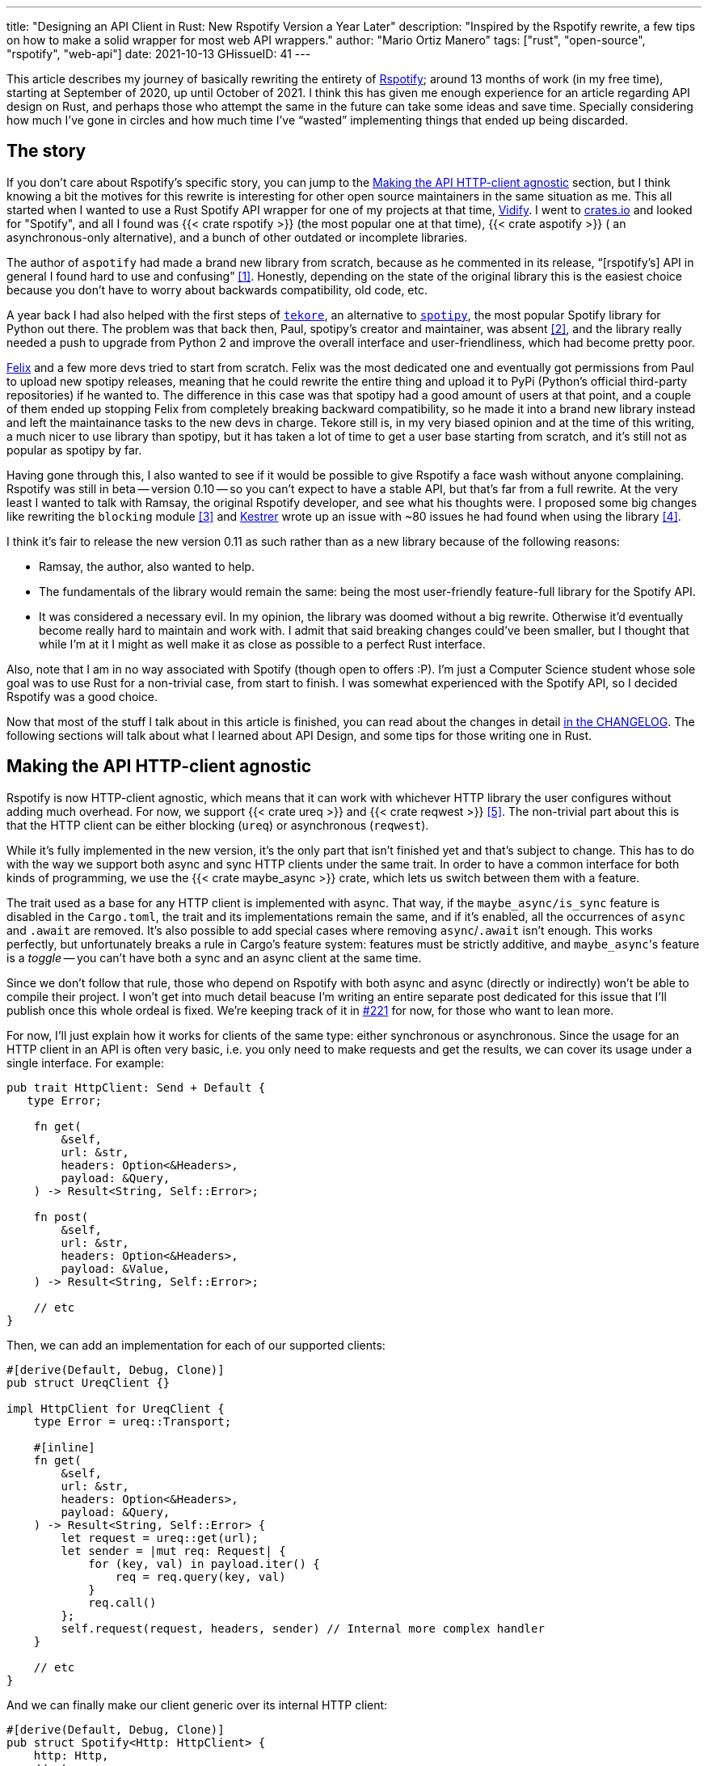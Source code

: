 ---
title: "Designing an API Client in Rust: New Rspotify Version a Year Later"
description: "Inspired by the Rspotify rewrite, a few tips on how to make a
solid wrapper for most web API wrappers."
author: "Mario Ortiz Manero"
tags: ["rust", "open-source", "rspotify", "web-api"]
date: 2021-10-13
GHissueID: 41
---

This article describes my journey of basically rewriting the entirety of
https://github.com/ramsayleung/rspotify[Rspotify]; around 13 months of work (in
my free time), starting at September of 2020, up until October of 2021. I think
this has given me enough experience for an article regarding API design on Rust,
and perhaps those who attempt the same in the future can take some ideas and
save time. Specially considering how much I've gone in circles and how much time
I've "`wasted`" implementing things that ended up being discarded.

== The story

If you don't care about Rspotify's specific story, you can jump to the
<<actual_start>> section, but I think knowing a bit the motives for this
rewrite is interesting for other open source maintainers in the same situation
as me. This all started when I wanted to use a Rust Spotify API wrapper for one
of my projects at that time, https://vidify.org/[Vidify]. I went to
https://crates.io/[crates.io] and looked for "Spotify", and all I found was {{<
crate rspotify >}} (the most popular one at that time), {{< crate aspotify >}} (
an asynchronous-only alternative), and a bunch of other outdated or incomplete
libraries.

The author of `aspotify` had made a brand new library from scratch, because as
he commented in its release, "`[rspotify's] API in general I found hard to use
and confusing`" <<aspotify-release>>. Honestly, depending on the state of the
original library this is the easiest choice because you don't have to worry
about backwards compatibility, old code, etc.

A year back I had also helped with the first steps of
https://github.com/felix-hilden/tekore[`tekore`], an alternative to
https://github.com/plamere/spotipy[`spotipy`], the most popular Spotify library
for Python out there. The problem was that back then, Paul, spotipy's creator
and maintainer, was absent <<spotipy-absent>>, and the library really needed a
push to upgrade from Python 2 and improve the overall interface and
user-friendliness, which had become pretty poor.

https://github.com/felix-hilden[Felix] and a few more devs tried to start from
scratch. Felix was the most dedicated one and eventually got permissions from
Paul to upload new spotipy releases, meaning that he could rewrite the entire
thing and upload it to PyPi (Python's official third-party repositories) if he
wanted to. The difference in this case was that spotipy had a good amount of
users at that point, and a couple of them ended up stopping Felix from
completely breaking backward compatibility, so he made it into a brand new
library instead and left the maintainance tasks to the new devs in charge.
Tekore still is, in my very biased opinion and at the time of this writing, a
much nicer to use library than spotipy, but it has taken a lot of time to get a
user base starting from scratch, and it's still not as popular as spotipy by
far.

Having gone through this, I also wanted to see if it would be possible to give
Rspotify a face wash without anyone complaining. Rspotify was still in beta --
version 0.10 -- so you can't expect to have a stable API, but that's far from a
full rewrite. At the very least I wanted to talk with Ramsay, the original
Rspotify developer, and see what his thoughts were. I proposed some big changes
like rewriting the `blocking` module <<gh-block-cleanup>> and
https://github.com/Kestrer[Kestrer] wrote up an issue with ~80 issues he had
found when using the library <<gh-meta>>.

I think it's fair to release the new version 0.11 as such rather than as a new
library because of the following reasons:

* Ramsay, the author, also wanted to help.
* The fundamentals of the library would remain the same: being the most
  user-friendly feature-full library for the Spotify API.
* It was considered a necessary evil. In my opinion, the library was doomed
  without a big rewrite. Otherwise it'd eventually become really hard to maintain and work
  with. I admit that said breaking changes could've been
  smaller, but I thought that while I'm at it I might as well make it as close
  as possible to a perfect Rust interface.

Also, note that I am in no way associated with Spotify (though open to offers
:P). I'm just a Computer Science student whose sole goal was to use Rust for a
non-trivial case, from start to finish. I was somewhat experienced with the
Spotify API, so I decided Rspotify was a good choice.

Now that most of the stuff I talk about in this article is finished, you can
read about the changes in detail
https://github.com/ramsayleung/rspotify/blob/master/CHANGELOG.md[in the
CHANGELOG]. The following sections will talk about what I learned about API
Design, and some tips for those writing one in Rust.

[[actual_start]]
== Making the API HTTP-client agnostic

Rspotify is now HTTP-client agnostic, which means that it can work with
whichever HTTP library the user configures without adding much overhead. For
now, we support {{< crate ureq >}} and {{< crate reqwest >}} <<gh-clients>>. The
non-trivial part about this is that the HTTP client can be either blocking
(`ureq`) or asynchronous (`reqwest`).

While it's fully implemented in the new version, it's the only part that isn't
finished yet and that's subject to change. This has to do with the way we
support both async and sync HTTP clients under the same trait. In order to have
a common interface for both kinds of programming, we use the {{< crate
maybe_async >}} crate, which lets us switch between them with a feature.

The trait used as a base for any HTTP client is implemented with async. That
way, if the `maybe_async/is_sync` feature is disabled in the `Cargo.toml`, the
trait and its implementations remain the same, and if it's enabled, all the
occurrences of `async` and `.await` are removed. It's also possible to add
special cases where removing `async`/`.await` isn't enough. This works
perfectly, but unfortunately breaks a rule in Cargo's feature system: features
must be strictly additive, and ``maybe_async``'s feature is a _toggle_ -- you
can't have both a sync and an async client at the same time.

Since we don't follow that rule, those who depend on Rspotify with both async
and async (directly or indirectly) won't be able to compile their project. I
won't get into much detail beacuse I'm writing an entire separate post dedicated
for this issue that I'll publish once this whole ordeal is fixed. We're keeping
track of it in https://github.com/ramsayleung/rspotify/issues/221[#221] for now,
for those who want to lean more.

For now, I'll just explain how it works for clients of the same type: either
synchronous or asynchronous. Since the usage for an HTTP client in an API is
often very basic, i.e. you only need to make requests and get the results, we
can cover its usage under a single interface. For example:

[source, rust]
----
pub trait HttpClient: Send + Default {
   type Error;

    fn get(
        &self,
        url: &str,
        headers: Option<&Headers>,
        payload: &Query,
    ) -> Result<String, Self::Error>;

    fn post(
        &self,
        url: &str,
        headers: Option<&Headers>,
        payload: &Value,
    ) -> Result<String, Self::Error>;
    
    // etc
}
----

Then, we can add an implementation for each of our supported clients:

[source, rust]
----
#[derive(Default, Debug, Clone)]
pub struct UreqClient {}

impl HttpClient for UreqClient {
    type Error = ureq::Transport;

    #[inline]
    fn get(
        &self,
        url: &str,
        headers: Option<&Headers>,
        payload: &Query,
    ) -> Result<String, Self::Error> {
        let request = ureq::get(url);
        let sender = |mut req: Request| {
            for (key, val) in payload.iter() {
                req = req.query(key, val)
            }
            req.call()
        };
        self.request(request, headers, sender) // Internal more complex handler
    }

    // etc
}
----

And we can finally make our client generic over its internal HTTP client:

[source, rust]
----
#[derive(Default, Debug, Clone)]
pub struct Spotify<Http: HttpClient> {
    http: Http,
    // etc
}

impl<Http: HttpClient> Spotify<Http> {
    pub fn endpoint(&self) -> String {
        let headers = todo!();
        let payload = todo!();
        self.http.get("/some/endpoint", headers, payload)
    }
}
----

Beware that this introduces a good amount of additional complexity which is
probably unnecessary for your own API wrapper. But this was definitely something
interesting for Rspotify: some crates that already depend on us like
https://github.com/hrkfdn/ncspot[`ncspot`] or
https://github.com/Spotifyd/spotifyd[`spotifyd`] are blocking, and others like
https://github.com/Rigellute/spotify-tui[`spotify-tui`] use async. I thought I
might as well try, and I've finally figured out how to make it work, even for
both async and sync.

We implement all of this in the crate
https://github.com/ramsayleung/rspotify/tree/master/rspotify-http[`rspotify-http`],
which I plan on https://github.com/ramsayleung/rspotify/issues/234[moving into a
separate crate] for the whole community to use once it's working as I want it
to. I think this is a pretty neat feature for an API client that will hopefully
become easier to implement in the future (and first of all work properly).

== Finding a more robust architecture

Another key refactor I worked on for Rspotify was its architecture. The Spotify
API in particular has
https://developer.spotify.com/documentation/general/guides/authorization-guide/[multiple
authorization methods] that give you access to a different set of endpoints. For
example, if you're using _client credentials_ (the most basic one), then you
can't access an endpoint to modify the user's data; you need
https://en.wikipedia.org/wiki/OAuth[OAuth information]. This used to work with
the https://doc.rust-lang.org/1.0.0/style/ownership/builders.html[_builder
pattern_], following this structure (though not exactly the same):

[source, rust]
----
// OAuth information
let oauth = SpotifyOAuth::default()
    .redirect_uri("http://localhost:8888/callback")
    .scope("user-modify-playback-state")
    .build()
    .unwrap();

// Basic information
let creds = SpotifyClientCredentials::default()
    .client_id("this-is-my-client-id")
    .client_secret("this-is-my-client-secret")
    .build()
    .unwrap();

// Obtaining the access token
let token = get_token(&mut oauth).unwrap();

// The client itself
let spotify = Spotify::default()
    .client_credentials_manager(creds)
    .token_info(token)
    .build()
    .unwrap();

// Performing a request
spotify.seek_track(25000, None).unwrap();
----

I wanted something more tailored towards our specific application. I think the
builder pattern is great, but it might become too verbose or confusing:

* Do we really need it for `Credentials`, which always takes the same two
  parameters?
* Which authorization method are we using above again? Currently it's possible
  to call `seek_track` after having followed an authorization process that
  doesn't give access to it. And since we're mixing all of them under the same
  client it quickly becomes a mess, having many `Option<T>` fields that are only
  `Some` for specific authorization methods. So, what if we have a Spotify
  client for each authorization method?
* Wouldn't it be nice have some type safety, too? The `unwrap` hurts my eyes.

After removing the builder pattern and being more explicit about the
authorization method that's being used, this is more or less what we get:

[source, rust]
----
// OAuth information
let oauth = OAuth::new("http://localhost:8888/callback", "user-read-currently-playing");
// Basic information
let creds = Credentials::new("my-client-id", "my-client-secret");
// The client itself, now clearly with the "authorization code" method
let mut spotify = AuthCodeSpotify::new(creds, oauth);

// Obtaining the access token
spotify.prompt_for_token().unwrap();

// Performing a request
spotify.seek_track(25000, None).unwrap();
----

And if the user wants something more advanced, they can always write this:

[source, rust]
----
let oauth = OAuth {
    redirect_uri: "http://localhost:8888/callback",
    state: generate_random_string(16, alphabets::ALPHANUM),
    scopes: "user-read-currently-playing",
    ..Default::default()
};
----

Using the regular initialization pattern is more than enough for this case
because we don't even need validation. If we did, we could always just add a few
setters or checks before its usage and we're done. Ask yourself: do you really
need the builder pattern? In this case we certainly didn't.

The most complicated part of the refactor is having a client for each
authorization method, and making sure the user can only call those endpoints
they have access to. There are _many_ ways to approach this, I just had to
decide which one was the best. I gave this a lot of thought <<gh-auth>>
<<reddit-auth>>.

Having multiple clients seems trivial with inheritance, with a base from which
they can extend. In Rust, we could follow the typical "`composition over
inheritance`" principle:

[source, rust]
----
pub struct EndpointsBase {
    http: Rc<Http> // Shared with the rest of the endpoints
}
impl EndpointsBase {
    pub fn endpoint1(&self) { self.http.get("/endpoint1") }
    pub fn endpoint2(&self) { self.http.get("/endpoint2") }
    // etc
}

pub struct EndpointsOAuth {
    token: Token,
    http: Rc<Http>
}
impl EndpointsOAuth {
    pub fn endpoint3(&self) { self.http.get_oauth("/endpoint3", self.token) }
    pub fn endpoint4(&self) { self.http.get_oauth("/endpoint4", self.token) }
    // etc
}

pub struct AuthCodeSpotify(EndpointsBase, EndpointsOAuth);
impl AuthCodeSpotify {
    pub fn authenticate(&self) { /* ... */ }

    pub fn base(&self) -> &EndpointsBase { &self.0 }
    pub fn oauth(&self) -> &EndpointsOAuth { &self.1 }
}
----

The user can then write `spotify.base().endpoint1()` or
`spotify.oauth().endpoint3()` to access the endpoints in their different groups.
However, all of them have to share a single HTTP client and other information
such as the config or the token, so we have to use something like `Rc`. We can
improve this by taking ideas from {{< crate aspotify >}}, another popular crate
for the Spotify API, which groups up the endpoints by categories. Their endpoint
groups take a reference to the client itself instead, which is pretty neat and
works just as well:

.https://play.rust-lang.org/?version=stable&mode=debug&edition=2018&gist=6cce195451518fcf644e7506ca7b51b2[Simplified from the working example on the Rust playground]
[source, rust]
----
pub trait Spotify {
    fn get_http(&self) -> &Http;
    fn get_token(&self) -> &Token;
}

pub struct EndpointsBase<'a, S: Spotify>(&'a S);
impl<S: Spotify> EndpointsBase<'_, S> {
    pub fn endpoint1(&self) { self.0.get_http().get("/endpoint1") }
    pub fn endpoint2(&self) { self.0.get_http().get("/endpoint2") }
    // etc
}

pub struct EndpointsOAuth<'a, S: Spotify>(&'a S);
impl<S: Spotify> EndpointsOAuth<'_, S> {
    pub fn endpoint3(&self) { self.0.get_http().get_oauth("/endpoint3", self.0.get_token()) }
    pub fn endpoint4(&self) { self.0.get_http().get_oauth("/endpoint4", self.0.get_token()) }
    // etc
}

pub struct AuthCodeSpotify {
    pub http: Http,
    pub token: Token
}
impl Spotify for AuthCodeSpotify {
    fn get_http(&self) -> &Http { &self.http }
    fn get_token(&self) -> &Token { &self.token }
}
impl AuthCodeSpotify {
    pub fn authenticate(&self) { /* ... */ }

    pub fn base(&self) -> EndpointsBase<'_, Self> { EndpointsBase(self) }
    pub fn oauth(&self) -> EndpointsOAuth<'_, Self> { EndpointsOAuth(self) }
}
----

However, you might personally think using just `spotify.endpoint1()` instead of
`spotify.base().endpoint1()` is more suitable for your particular API client.
The only way to do that would be to delegate every single endpoint manually into
the main client. Some people use `Deref` and `DerefMut` in order to
automatically do it, but that's a common anti-pattern <<deref-antipattern>>.

I tried different approaches, and my favorite ended up being a trait-based
interface. All you need is a couple traits with the endpoint implementations
which require a getter to the HTTP client or similars:

.https://play.rust-lang.org/?version=stable&mode=debug&edition=2018&gist=901e41d16172e17368328c5a7744f673[Simplified from the working example on the Rust playground]
[source, rust]
----
pub trait EndpointsBase {
    fn get_http(&self) -> &Http;

    fn endpoint1(&self) { self.get_http().get("/endpoint1") }
    fn endpoint2(&self) { self.get_http().get("/endpoint2") }
    // etc
}

pub trait EndpointsOAuth: EndpointsBase {
    fn get_token(&self) -> &Token;

    fn endpoint3(&self) { self.get_http().get_oauth("/endpoint3", self.get_token()) }
    fn endpoint4(&self) { self.get_http().get_oauth("/endpoint4", self.get_token()) }
    // etc
}

pub struct AuthCodeSpotify(Http, Token);
impl AuthCodeSpotify {
    pub fn authenticate(&self) { /* ... */ }
}
impl EndpointsBase for AuthCodeSpotify {
    fn get_http(&self) -> &Http { &self.0 }
}
impl EndpointsOAuth for AuthCodeSpotify {
    fn get_token(&self) -> &Token { &self.1 }
}
----

This way, as long as the user has these traits in scope, they can access the
endpoints with just `spotify.endpoint1()`. We can make that easier by including
a https://stackoverflow.com/questions/36384840/what-is-the-prelude[prelude] in
the library with these traits, so that all the user has to do is `use
rspotify::prelude::*`.

The main issue with the trait-based solution is that you can't use `\-> impl
Trait` in trait methods as of Rust 1.55 <<trait-ret-impl>>. We unfortunately
need these, specially with asynchronous clients, because async trait methods are
`\-> impl Future` after all. For now, we can work around it by erasing the types
with the {{< crate async-trait >}} crate. Supposedly, this will be temporary
until GATs are implemented, which isn't too far off <<gats>>.

Both of these solutions also make it hard to have private functions in the base
client, because the shared parts are in a trait. We don't really want the user
to have access to the methods `get` or `get_oauth`. It's defined in the
client/trait because it's useful for every client, but for the end user it's
just noise in the documentation. This isn't that much of a big deal because you
can just declare the item with `#[doc(hidden)]` so that it doesn't appear in the
documentation.

So yeah, there are no _perfect_ solutions, but these are two of the best ones I
could find. The choice is up to the designer of the library and their needs.
Having multiple clients let us implement PKCE Authentication for Rspotify quite
easily <<gh-pkce>>, so it's worth it in the end anyway. Our final architecture
looks like this:

.Diagram by Ramsay
image::/blog/web-api-client/trait_hierarchy.png[align=center]

== Configuration

=== Runtime over compile-time

There are a few parts of the Spotify client that can be customized by the user.
Previously, these were just fields of the main client, but since we now have
multiple clients, it might be worth moving into a separate struct to avoid
duplication.

Anyhow, one of our fails was attempting to use features instead of the `Config`
struct for configuration, on the assumption that features would be more
performant:

.Which is faster?
[source, rust]
----
if self.config.cached_token {
    println!("Saving cache token to the file!");
}

#[cfg(feature = "cached_token")]
{
    println!("Saving cache token to the file!");
}
----

Turns out that both of these are usually compiled to the same machine code
anyway. Since `self.config.cached_token` is most times specified as a constant,
optimizing it away is one of the more basic tasks a compiler can do. Features
are drastically less flexible and harder to use than runtime variables, so
before introducing one you should really think about it. Apart from the fact
that you obviously can't use features at runtime (which is a possible use-case
here), they are applied globally, so you can't have two different clients, one
with cached tokens and another without them. In order to take this decision I
actually wrote an entire article about it, so
https://nullderef.com/blog/rust-features/[check it out if you want more
details].

Even though it's basic, I keep forgetting about this: don't get obsessed with
performance. As you add new features to the crate, it's completely natural that
some overheads are introduced here and there. And even then, they might not even
be noticeable. First of all get that new feature working. Then, measure the
actual effect on performance. And finally, if it's more than you expected, then
actually think about optimizing it.

One correct usage would be our new `cli` feature. We have some utilities for
command-line programs, such as prompting for the user's credentials. However,
not everyone needs these, such as servers, and it introduced the {{< crate
webbrowser >}} dependency and a few unecessary functions. So we decided to move
this into a separate feature for those interested, which is disabled by default.

=== Sane defaults

On the topic of configuration, it's important to have sane defaults as well.
This is highly subjective, but I prefer to do as little as possible under the
hood _without the user knowing about it_. When initializing a client we used to
automatically try to read from the environment variables, and if that didn't
work then we tried to use the default values or we just panicked in the builder:

[source, rust]
----
let creds = SpotifyClientCredentials::default() // this reads the env variables
    .client_id("this-is-my-client-id")
    .client_secret("this-is-my-client-secret")
    .build()
    .unwrap();
----

This is a pretty useful feature, but we can't be sure the writer/reader of the
code knows about it, and it could potentially cause cause unintended behaviour.
Instead, we can just have a `default` method that does nothing special, which is
what the user would expect, and also `from_env`, which _explicitly_ tells us
what it does:

[source, rust]
----
let creds = SpotifyClientCredentials::from_env() // this reads the env variables
    .client_id("this-is-my-client-id")
    .client_secret("this-is-my-client-secret")
    .build()
    .unwrap();
----

== Flexibility

=== Taking borrowed/generic parameters

Friendly reminder: generally, it's better to take a `&str` than a `String` in a
function <<str-param>> <<gh-iterators>>. The same thing applies to the owned
type `Vec<T>`; it's probably a better idea to take a `&[T]` instead, or the even
more fancy `impl IntoIterator<Item = T>`. The last option makes it possible to
pass iterators to the function without requiring a `collect`, which not only is
more user friendly, but also avoids a memory allocation. Its only downside is
that the function signatures become a bit uglier, and all the consequences of
using generics. Either of these options are fine, really, so it's up to you.

=== Optional parameters

Similarly, if the functions your library frequently include optional parameters
(i.e. of type `Option<T>`), you might want to consider other ways to handle
them. In our case, we were using generics with `Into<Option<T>>` in order to not
have to wrap the parameters in `Some` when passing them to the function, but it
wasn't consistent. We finally agreed that using plain `Option<T>` was good
enough because it simplifies the function definition in the docs and it's less
magic <<gh-optional-params>>. But the important part is that we made it
_consistent_; the decision itself between `Into<Option<T>>` or `Option<T>`
wasn't that important. After doing research about this topic, I wrote up an
article with more details https://nullderef.com/blog/rust-parameters/[here], in
case you want to learn more.

=== Splitting up into multiple crates

Another cool idea that promotes flexibility is separating the wrapper into
multiple crates. In Rspotify, we now have a total of four of them:

* `rspotify-http`: the multi-HTTP client abstraction, which I plan on making
  more generic and moving into a separate crate for everyone to use
  <<gh-http-universal>>
* `rspotify-macros`: a small crate with macros
* `rspotify-model`: the full model for the Rspotify crate
* `rspotify`: the implementation of the clients

.Diagram by Ramsay
image::/blog/web-api-client/crate_hierarchy.png[align=center]

The most important one here is splitting up the wrapper into the model and the
clients. The model is generic enough that it can be used by any client, even
outside of Rspotify. Some users have to implement their own custom clients for
different reasons, and pulling our model helps avoiding lots of complexity and
maintainance work <<model-separation>>. It can also be shared with other public
crates, such as `aspotify`, and join forces in keeping the model up to date
<<gh-aspotify-share>>.

== Documentation

=== Introducing how to use the crate

This might be obvious to some, but it isn't enough to document every single
public item in your library. You also have to introduce the user how to work
with it in the top-level documentation. Some ideas:

* List the goals, current and future features of the crate, and things you don't
  plan working on. Perhaps also add a comparison with similar crates; these are
  usually super helpful.
* Write a small getting started guide, explaining the most important items in
  the crate and what they do.
* Add some notes about the architecture of your crate. This is specially useul
  to those who want to contribute. For Rspotify, Ramsay created the diagrams
  included in this article, and added more details in the
  https://github.com/ramsayleung/rspotify/blob/master/README.md[README].
* Explain the Cargo features in your crate and how to use them.
* Make sure you have a few examples working. It's the easiest way to get
  started, in my opinion.

=== Helping users upgrade

Since this change was going to break so much code, I wanted to make sure that
the upgrade is as less painful as possible. This can be achieved in many ways:

* Make sure you prove why these breaking changes are actually necessary. It will
  feel like less of a waste of time to the user.
* Include a
  https://github.com/ramsayleung/rspotify/blob/master/CHANGELOG.md[changelog],
  either as an indepent file, or in the release notes. In Rspotify, we make
  habit of adding a new line to the changelog for every release that includes a
  new feature or breaking changes. To be honest, in our case it's turned out
  quite messy because we had _so many changes_, but in a regular update it
  should be nicer to read.
* It might be a good idea to
  https://github.com/ramsayleung/rspotify/issues/218[create an issue in your
  repository] where you provide help directly to those who try to upgrade and
  have problems with it.

== Macros

Macros in Rust are pretty cool! But you don't want to overdo them either. In
`rspotify` we frequently had to build hashmaps or JSON objects; at least once
per endpoint. Some of the parameters in the endpoints were mandatory, and others
optional (passed as an `Option`):

[source, rust]
----
let mut params = Query::with_capacity(3);
params.insert("ids", ids);
params.insert("limit", limit.to_string());
if let Some(ref market) = market {
    params.insert("market", market.as_ref());
}
----

I first tried to simplify this by using macros to their full strength, so my
initial attempts looked like this:

[source, rust]
----
let params = build_map! {
    ids,
    limit => limit.to_string(),
    optional market => market.as_ref(),
};
----

Or this:

[source, rust]
----
let params = build_map! {
    ids,
    limit => limit.to_string(),
    Some(market) => market.as_ref()
};
----

Yes, they are _very_ concise and we remove a lot of boilerplate, but they're bad
for two reasons:

* There's too much magic going on:
** They turn the `ids`/`limit`/`market` identifiers into a string with
   https://doc.rust-lang.org/std/macro.stringify.html[`stringify!`] and use that
   as the key for the hashmap insertion.
** In the expression to the right of an optional parameter, its value isn't
   treated as an `Option` anymore; there's a hidden `if let Some(market)`.
* The syntax is weird. In order to understand them correctly, you'd probably
  have to look up their documentation and read it first.

The final design <<gh-macros>> still reduces the boilerplate needed in each
endpoint considerably, but there's no magic going on. It's basically the same as
a regular hashmap builder macro like you'd find on
https://docs.rs/maplit/1.0.2/maplit/[`maplit`], and the macro doesn't hide
anything:

[source, rust]
----
let params = build_map! {
    "ids": ids,
    "limit": limit.to_string(),
    optional "market": market.map(|x| x.as_ref()),
};
----

Anyhow, we might remove it in the future, since this syntax will soon work as
well <<hashmap-new>>:

[source, rust]
----
HashMap::from([
  (k1, v1),
  (k2, v2)
]);
----

== Other goodies

Some new features we added to Rspotify that might be of interest specifically
for other web API wrappers:

=== Cached and self-refreshing tokens

Cached tokens are automatically saved into a file, encoded for example in JSON,
and then attempted to be loaded again when restarting the application.

Before making a request, self-refreshing tokens check if they are expired, and
in that case perform the re-authorization process automatically.

[.text-center]
{{< gh issue "ramsayleung/rspotify" 233 "Implement cache token and refresh token" >}} 

=== Type-safe wrappers for ID types

In the Spotify API, items such as artists or tracks are identified by a unique
ID string. The URI is the ID, but prefixed by its type, for example
`spotify:track:4cOdK2wGLETKBW3PvgPWqT`.

Many endpoints previously took the URI parameters as a String. That meant we had
to manually check that their type were what we were expecting, and also that
they were valid (they're usually made up of alphanumeric characters).

Instead, we now have an `Id` trait and structs that implement it, like
`ArtistId` or `TrackId`, keeping its type known at compile time and also at
runtime with `dyn Id`. If you take a `TrackId` as a parameter, then you already
know its type, and that its contents are valid, so you're ready to use it.

[.text-center]
{{< gh pr "ramsayleung/rspotify" 161 "Initial id type proposal" >}} and
{{< gh pr "ramsayleung/rspotify" 244 "Fix IDs v4" >}}

=== Automatic pagination

Many API servers have paginated replies for large lists. Instead of sending a
huge object, it splits it up into multiple packets, and sends them one by one
along with an index to the position in the list. Then, the user can stop
requesting them at any time and potentially only end up using a portion of that
originally huge object.

In Rust, this can be abstracted away very naturally with
https://doc.rust-lang.org/std/iter/trait.Iterator.html[iterators] in sync
programs, and
https://rust-lang.github.io/async-book/05_streams/01_chapter.html[streams] for
async. The latter can be implemented easily in your crate thanks to {{< crate
async_stream >}}.

[.text-center]
{{< gh issue "ramsayleung/rspotify" 124 "Add unlimited endpoints" >}}

=== Simplify wrapper model objects

Due to how JSON works, sometimes an object will always have a single field:

[source, javascript]
----
{
    "many_artists": [
        {
            // ..
        },
        // ...
    ]
}
----

In that case, instead of just deserializing that object with {{< crate serde >}}
and returning it to the user, you can just return that one field in the object:

[source, rust]
----
#[derive(Deserialize)]
struct ArtistCollection {
    many_artists: Vec<Artists>
}

// Before
fn endpoint() -> Result<ArtistCollection> {
    let response = request();
    serde_json::from_str(response)
}

// After
fn endpoint() -> Result<Vec<Artists>> {
    let response = request();
    serde_json::from_str::<ArtistCollection>(response).map(|x| x.many_artists)
}
----

[.text-center]
{{< gh issue "ramsayleung/rspotify" 149 "The way to reduce wrapper object" >}}

== Measuring the changes

Since this release changed so much stuff and took so long, I wanted to get a
detailed comparison between v0.10 and v0.11 for different aspects of the
library -- not just performance.

The full source for these benchmarks is available at the
https://github.com/marioortizmanero/rspotify-bench[marioortizmanero/rspotify-bench]
repository. Note that I had to apply a small patch to the v0.10 version because
by now it didn't work correctly.

=== Statistics

Some parts of Rspotify can be analyzed statically, such as the lines of code
that will need to be maintained, or its number of dependencies:

.Results example as of 2021-10-12
|===
|Version |Rust LoC |Dependencies in tree |Dependencies in tree (all features)

|0.10.0 |11281 |132 |141

|master |7525 |101 |123
|===

The Lines of Code in the old version were quite bloated because of the
`blocking` module, which was a copy-paste of the async client. Still, these were
lines that needed to be maintained, so they count just as much. On the other
hand, we now have a much more extensive set of tests and new features that add
up. In total, we have about 33% less lines to be maintained in total.

The number of dependencies has decreased both by default and with all of the
features enabled. We cleaned up a lot of them and tried to keep the defaults
leaner <<gh-cleanup>>. Since the new version adds more features such as PKCE, we
even had to add new dependencies like {{< crate sha2 >}}, but it's still a clear
win.

=== Execution time

The execution benchmarks use
https://github.com/bheisler/criterion.rs[Criterion], with a total of 100
iterations on my Dell Vostro 5481 laptop, or more specifically, Intel i5-8265U
(8) @ 3.900GHz. The full reports are available in the `report` directory of each
benchmark.

Taking a look at the Criterion reports, it seems that the Spotify API doesn't
intentionally slow down responses when it's being "`spammed`", so it should be
fine in that regard:

image::/blog/web-api-client/iterations.png[align=center]

Note that comparing the blocking clients for now is unfair, because instead of
using `reqwest::blocking`, now it's `ureq`. Furthermore, the async and sync
versions can't be compared either, because the former requires setting up the
tokio runtime and a bunch of other stuff.

The asynchronous clients in both versions should give a rough idea of the actual
differences, though you can tell it's just a quick benchmark; the results
shouldn't be taken too seriously in the first place:

.Results example as of 2021-10-12
[width="100%",cols="^16%,^16%,^17%,^16%,^15%,^20%",options="header",]
|===
|Version |Debug Compilation Time (s) |Release Compilation Time (s)
|Benchmarking Time (ms/iter) |Release Binary Size (MB) |Release Stripped
Binary Size (MB)
|0.10.0, blocking |72.712 |126.229 |271.31 |9.9 |4.9

|0.10.0, async |72.244 |115.703 |428.02 |11 |5.2

|master, blocking (ureq) |38.549 |55.934 |503.68 |7.3 |2.6

|master, async (reqwest) |51.014 |86.594 |432.49 |8.5 |4.0
|===

I also wanted to reflect the compilation time, since it's a possibility that we
have less dependencies, but of larger size. The results show that this isn't the
case, since it takes 29% less time to build in debug mode, and 25% less time in
release mode.

In terms of execution time, I didn't expect it to be any better. Even though the
architecture and implementation is cleaner, some of the new features introduce
noticeable overhead. For example, now that we have automatically refreshing
tokens, the `Token` has to be saved in an `Arc<Mutex<T>>`, which means we're
locking and unlocking at least once per request. Still, the difference is almost
negligible: just a 1% increase.

The cleanup and all these dependencies we removed mean that the resulting binary
is also smaller, and by a lot: there's a 23% decrease in its size.

== Thanks to

This release has been possible thanks to:

// TODO: add their contributions

* https://github.com/ramsayleung[@ramsayleung]
* https://github.com/kstep[@kstep]
* https://github.com/hellbound22[@hellbound22]
* https://github.com/Qluxzz[@Qluxzz]
* https://github.com/icewind1991[@icewind1991]
* https://github.com/aramperes[@aramperes]
* https://github.com/Sydpy[@Sydpy]
* https://github.com/arlyon[@arlyon]

I'm specially grateful towards Ramsay, who apart from contributing many of the
features I listed here, read and reviewed _every single one of my issues and
pull requests_. I've learned how important it is to have a second opinon, and
someone else who proofreads everything before you merge dumb stuff into
`master`. Note that I _did_ proofread my own ideas and pull requests, but
there's some things that you just don't realize on time, as much as you try to.
This is a problem that I think is particularly relevant in open source. I
personally had worked on projects alone most of the times, and the difference is
huge. I would suggest everyone to try to join forces with at least one more
person when working in side projects.

That's all! I hope this post provided insightful information and that you
learned something from it. Remember that you can leave a comment at the bottom
in case you want to discuss about it.

Lots of love, +
Mario

[bibliography]
== References

- [[[aspotify-release,   1]]]
  https://www.reddit.com/r/rust/comments/ehz66s/aspotify_an_asynchronous_rust_spotify_web_api/[aspotify:
  An asynchronous Rust Spotify web API client - r/rust]
- [[[spotipy-absent,     2]]] {{< gh issue "plamere/spotipy" 387 "Is under development?" >}}
- [[[gh-block-cleanup,   3]]] {{< gh issue "ramsayleung/rspotify" 112 "Cleaning up the blocking module" >}}
- [[[gh-meta,            4]]] {{< gh issue "ramsayleung/rspotify" 127 "Meta-Issue" >}}
- [[[gh-clients,         5]]] {{< gh issue "ramsayleung/rspotify" 129 "Multiple clients via features" >}}
- [[[gh-auth,            6]]] {{< gh issue "ramsayleung/rspotify" 173 "Restructure the authentication process" >}}
- [[[reddit-auth,        7]]]
  https://www.reddit.com/r/rust/comments/lkdw6o/designing_a_new_architecture_for_rspotify_based/[Designing
  a new architecture for Rspotify based on trait inheritance, need opinions -
  Reddit]
- [[[deref-antipattern,  8]]]
  https://github.com/rust-unofficial/patterns/blob/main/anti_patterns/deref.md[`Deref`
  polymorphism]
- [[[trait-ret-impl,     9]]]
  https://stackoverflow.com/questions/39482131/is-it-possible-to-use-impl-trait-as-a-functions-return-type-in-a-trait-defini[Is
  it possible to use `impl Trait` as a function's return type in a trait
  definition? - StackOverFlow]
- [[[gats,              10]]] {{< gh issue "rust-lang/rust" 4426 "Tracking issue for generic associated types (GAT)" >}}
- [[[gh-pkce,           11]]] {{< gh issue "ramsayleung/rspotify" 150 "Authorization Code Flow with Proof Key for Code Exchange (PKCE) is missing" >}}
- [[[str-param,         12]]]
  https://hermanradtke.com/2015/05/03/string-vs-str-in-rust-functions.html[String
  vs &str in Rust functions - hermanradtke.com]
- [[[gh-iterators,      13]]] {{< gh issue "ramsayleung/rspotify" 206 "Pass parameters by reference and use iterators wherever possible" >}}
- [[[gh-optional-params,14]]] {{< gh issue "ramsayleung/rspotify" 134 "Optional parameters" >}}
- [[[gh-http-universal, 15]]] {{< gh issue "ramsayleung/rspotify" 234 "Use an external HTTP universal interface instead of `rspotify-http`" >}}
- [[[model-separation,  16]]] {{< gh issue "ramsayleung/rspotify" 191 "Move model into a separate rspotify-model crate" >}}
- [[[gh-aspotify-share, 17]]] {{< gh issue "aspotify/issues" 14 "Sharing the model with rspotify-model" >}}
- [[[gh-macros,         18]]] {{< gh issue "ramsayleung/rspotify" 202 "Remove Rspotify default parameters and add parameter macros" >}}
- [[[hashmap-new,       19]]]
  https://twitter.com/mgattozzi/status/1447983152669020160?t=jAGevaOOh___cWGERcLLgQ[New
  hashmap constructor - @gmattozzi, Twitter]
- [[[gh-cleanup,        20]]] {{< gh issue "ramsayleung/rspotify" 108 "Reducing rspotify's core dependencies" >}}
